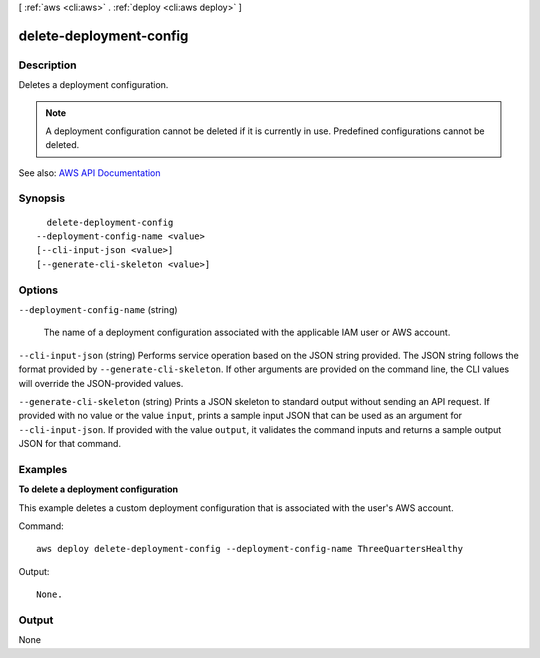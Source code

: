 [ :ref:`aws <cli:aws>` . :ref:`deploy <cli:aws deploy>` ]

.. _cli:aws deploy delete-deployment-config:


************************
delete-deployment-config
************************



===========
Description
===========



Deletes a deployment configuration.

 

.. note::

   

  A deployment configuration cannot be deleted if it is currently in use. Predefined configurations cannot be deleted.

   



See also: `AWS API Documentation <https://docs.aws.amazon.com/goto/WebAPI/codedeploy-2014-10-06/DeleteDeploymentConfig>`_


========
Synopsis
========

::

    delete-deployment-config
  --deployment-config-name <value>
  [--cli-input-json <value>]
  [--generate-cli-skeleton <value>]




=======
Options
=======

``--deployment-config-name`` (string)


  The name of a deployment configuration associated with the applicable IAM user or AWS account.

  

``--cli-input-json`` (string)
Performs service operation based on the JSON string provided. The JSON string follows the format provided by ``--generate-cli-skeleton``. If other arguments are provided on the command line, the CLI values will override the JSON-provided values.

``--generate-cli-skeleton`` (string)
Prints a JSON skeleton to standard output without sending an API request. If provided with no value or the value ``input``, prints a sample input JSON that can be used as an argument for ``--cli-input-json``. If provided with the value ``output``, it validates the command inputs and returns a sample output JSON for that command.



========
Examples
========

**To delete a deployment configuration**

This example deletes a custom deployment configuration that is associated with the user's AWS account.

Command::

  aws deploy delete-deployment-config --deployment-config-name ThreeQuartersHealthy

Output::

  None.

======
Output
======

None